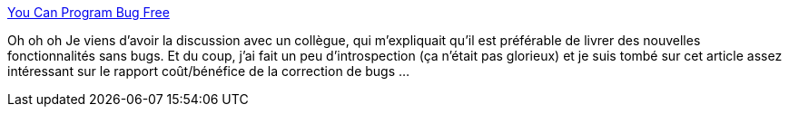 :jbake-type: post
:jbake-status: published
:jbake-title: You Can Program Bug Free
:jbake-tags: programming,développement,méthode,bug,_mois_mai,_année_2014
:jbake-date: 2014-05-07
:jbake-depth: ../
:jbake-uri: shaarli/1399449270000.adoc
:jbake-source: https://nicolas-delsaux.hd.free.fr/Shaarli?searchterm=http%3A%2F%2Ffeeds.dzone.com%2F%7Er%2Fjavalobby%2Ffrontpage%2F%7E3%2F24tPHy5N0OE%2Fyou-can-program-bug-free&searchtags=programming+d%C3%A9veloppement+m%C3%A9thode+bug+_mois_mai+_ann%C3%A9e_2014
:jbake-style: shaarli

http://feeds.dzone.com/~r/javalobby/frontpage/~3/24tPHy5N0OE/you-can-program-bug-free[You Can Program Bug Free]

Oh oh oh Je viens d'avoir la discussion avec un collègue, qui m'expliquait qu'il est préférable de livrer des nouvelles fonctionnalités sans bugs. Et du coup, j'ai fait un peu d'introspection (ça n'était pas glorieux) et je suis tombé sur cet article assez intéressant sur le rapport coût/bénéfice de la correction de bugs ...

